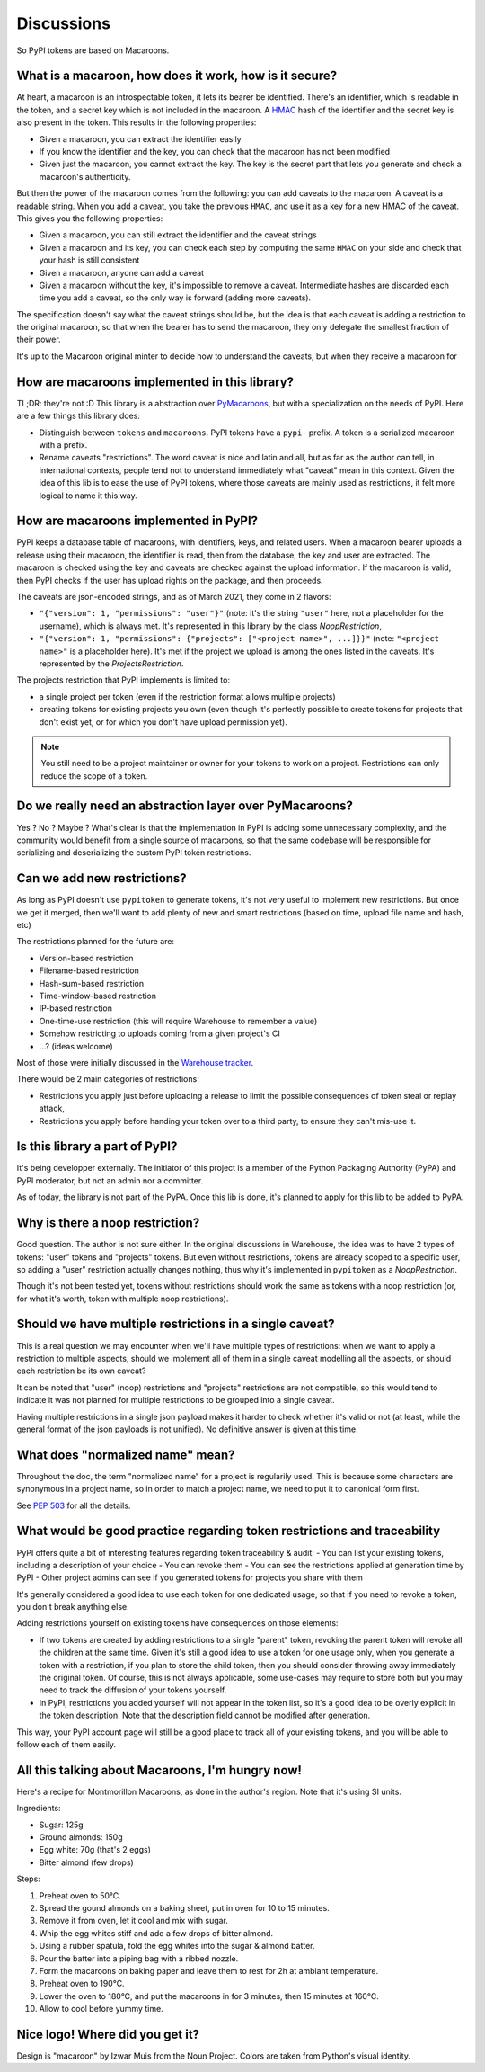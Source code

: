 Discussions
===========

So PyPI tokens are based on Macaroons.

What is a macaroon, how does it work, how is it secure?
-------------------------------------------------------

At heart, a macaroon is an introspectable token, it lets its bearer be identified.
There's an identifier, which is readable in the token, and a secret key which is
not included in the macaroon.
A HMAC_ hash of the identifier and the secret key is also present in the token.
This results in the following properties:

- Given a macaroon, you can extract the identifier easily
- If you know the identifier and the key, you can check that the macaroon has not
  been modified
- Given just the macaroon, you cannot extract the key. The key is the secret part that
  lets you generate and check a macaroon's authenticity.

But then the power of the macaroon comes from the following: you can add caveats to
the macaroon. A caveat is a readable string. When you add a caveat, you take the
previous ``HMAC``, and use it as a key for a new HMAC of the caveat. This gives you
the following properties:

- Given a macaroon, you can still extract the identifier and the caveat strings
- Given a macaroon and its key, you can check each step by computing the same ``HMAC``
  on your side and check that your hash is still consistent
- Given a macaroon, anyone can add a caveat
- Given a macaroon without the key, it's impossible to remove a caveat. Intermediate
  hashes are discarded each time you add a caveat, so the only way is forward (adding
  more caveats).

The specification doesn't say what the caveat strings should be, but the idea is that
each caveat is adding a restriction to the original macaroon, so that when the bearer
has to send the macaroon, they only delegate the smallest fraction of their power.

It's up to the Macaroon original minter to decide how to understand the caveats,
but when they receive a macaroon for

.. _HMAC: https://en.wikipedia.org/wiki/HMAC

How are macaroons implemented in this library?
----------------------------------------------

TL;DR: they're not :D This library is a abstraction over PyMacaroons_, but with a
specialization on the needs of PyPI. Here are a few things this library does:

- Distinguish between ``tokens`` and ``macaroons``. PyPI tokens have a ``pypi-`` prefix.
  A token is a serialized macaroon with a prefix.
- Rename caveats "restrictions". The word caveat is nice and latin and all, but as
  far as the author can tell, in international contexts, people tend not to understand
  immediately what "caveat" mean in this context. Given the idea of this lib is to
  ease the use of PyPI tokens, where those caveats are mainly used as restrictions,
  it felt more logical to name it this way.

.. _PyMacaroons: https://github.com/ecordell/pymacaroons

How are macaroons implemented in PyPI?
--------------------------------------

PyPI keeps a database table of macaroons, with identifiers, keys, and related users.
When a macaroon bearer uploads a release using their macaroon, the identifier is read,
then from the database, the key and user are extracted. The macaroon is checked using
the key and caveats are checked against the upload information. If the macaroon is
valid, then PyPI checks if the user has upload rights on the package, and then proceeds.

The caveats are json-encoded strings, and as of March 2021, they come in 2 flavors:

- ``"{"version": 1, "permissions": "user"}"`` (note: it's the string ``"user"`` here,
  not a placeholder for the username), which is always met. It's represented in this
  library by the class `NoopRestriction`,
- ``"{"version": 1, "permissions": {"projects": ["<project name>", ...]}}"`` (note:
  ``"<project name>"`` is a placeholder here). It's met if the project we upload
  is among the ones listed in the caveats. It's represented by the
  `ProjectsRestriction`.

The projects restriction that PyPI implements is limited to:

- a single project per token (even if the restriction format allows multiple projects)
- creating tokens for existing projects you own (even though it's perfectly possible
  to create tokens for projects that don't exist yet, or for which you don't have
  upload permission yet).

.. note::

    You still need to be a project maintainer or owner for your tokens to work on a
    project. Restrictions can only reduce the scope of a token.

Do we really need an abstraction layer over PyMacaroons?
--------------------------------------------------------

Yes ? No ? Maybe ? What's clear is that the implementation in PyPI is adding some
unnecessary complexity, and the community would benefit from a single source of
macaroons, so that the same codebase will be responsible for serializing and
deserializing the custom PyPI token restrictions.

Can we add new restrictions?
----------------------------

As long as PyPI doesn't use ``pypitoken`` to generate tokens, it's not very useful
to implement new restrictions. But once we get it merged, then we'll want to add plenty
of new and smart restrictions (based on time, upload file name and hash, etc)

The restrictions planned for the future are:

- Version-based restriction
- Filename-based restriction
- Hash-sum-based restriction
- Time-window-based restriction
- IP-based restriction
- One-time-use restriction (this will require Warehouse to remember a value)
- Somehow restricting to uploads coming from a given project's CI
- ...? (ideas welcome)

Most of those were initially discussed in the `Warehouse tracker`__.

.. __: https://github.com/pypa/warehouse/issues/994

There would be 2 main categories of restrictions:

- Restrictions you apply just before uploading a release to limit the possible
  consequences of token steal or replay attack,
- Restrictions you apply before handing your token over to a third party, to ensure
  they can't mis-use it.

Is this library a part of PyPI?
-------------------------------

It's being developper externally. The initiator of this project is a member of the
Python Packaging Authority (PyPA) and PyPI moderator, but not an admin nor a committer.

As of today, the library is not part of the PyPA. Once this lib is done, it's planned
to apply for this lib to be added to PyPA.

.. _Macaroon recipe:

Why is there a noop restriction?
--------------------------------

Good question. The author is not sure either. In the original discussions in Warehouse,
the idea was to have 2 types of tokens: "user" tokens and "projects" tokens. But even
without restrictions, tokens are already scoped to a specific user, so adding a "user"
restriction actually changes nothing, thus why it's implemented in ``pypitoken`` as a
`NoopRestriction`.

Though it's not been tested yet, tokens without restrictions should work the same
as tokens with a noop restriction (or, for what it's worth, token with multiple noop
restrictions).

Should we have multiple restrictions in a single caveat?
--------------------------------------------------------

This is a real question we may encounter when we'll have multiple types of restrictions:
when we want to apply a restriction to multiple aspects, should we implement all of them
in a single caveat modelling all the aspects, or should each restriction be its own
caveat?

It can be noted that "user" (noop) restrictions and "projects" restrictions are not
compatible, so this would tend to indicate it was not planned for multiple restrictions
to be grouped into a single caveat.

Having multiple restrictions in a single json payload makes it harder to check whether
it's valid or not (at least, while the general format of the json payloads is not
unified). No definitive answer is given at this time.

What does "normalized name" mean?
---------------------------------

Throughout the doc, the term "normalized name" for a project is regularily used.
This is because some characters are synonymous in a project name, so in order to match
a project name, we need to put it to canonical form first.

See `PEP 503`__ for all the details.

.. __: https://www.python.org/dev/peps/pep-0503/#normalized-names

What would be good practice regarding token restrictions and traceability
-------------------------------------------------------------------------

PyPI offers quite a bit of interesting features regarding token traceability & audit:
- You can list your existing tokens, including a description of your choice
- You can revoke them
- You can see the restrictions applied at generation time by PyPI
- Other project admins can see if you generated tokens for projects you share with them

It's generally considered a good idea to use each token for one dedicated usage, so that
if you need to revoke a token, you don't break anything else.

Adding restrictions yourself on existing tokens have consequences on those elements:

- If two tokens are created by adding restrictions to a single "parent" token, revoking
  the parent token will revoke all the children at the same time. Given it's still a
  good idea to use a token for one usage only, when you generate a token with a
  restriction, if you plan to store the child token, then you should consider throwing
  away immediately the original token. Of course, this is not always applicable, some
  use-cases may require to store both but you may need to track the diffusion of your
  tokens yourself.
- In PyPI, restrictions you added yourself will not appear in the token list, so
  it's a good idea to be overly explicit in the token description. Note that the
  description field cannot be modified after generation.

This way, your PyPI account page will still be a good place to track all of your
existing tokens, and you will be able to follow each of them easily.

All this talking about Macaroons, I'm hungry now!
-------------------------------------------------

Here's a recipe for Montmorillon Macaroons, as done in the author's region.
Note that it's using SI units.

Ingredients:

- Sugar: 125g
- Ground almonds: 150g
- Egg white: 70g (that's 2 eggs)
- Bitter almond (few drops)

Steps:

1. Preheat oven to 50°C.
2. Spread the gound almonds on a baking sheet, put in oven for 10 to 15 minutes.
3. Remove it from oven, let it cool and mix with sugar.
4. Whip the egg whites stiff and add a few drops of bitter almond.
5. Using a rubber spatula, fold the egg whites into the sugar & almond batter.
6. Pour the batter into a piping bag with a ribbed nozzle.
7. Form the macaroons on baking paper and leave them to rest for 2h at ambiant
   temperature.
8. Preheat oven to 190°C.
9. Lower the oven to 180°C, and put the macaroons in for 3 minutes, then 15 minutes at
   160°C.
10. Allow to cool before yummy time.

Nice logo! Where did you get it?
--------------------------------

Design is "macaroon" by Izwar Muis from the Noun Project.
Colors are taken from Python's visual identity.
